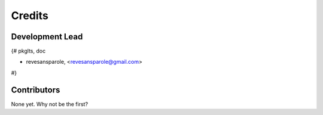 =======
Credits
=======

Development Lead
----------------

{# pkglts, doc

* revesansparole, <revesansparole@gmail.com>

#}

Contributors
------------

None yet. Why not be the first?
